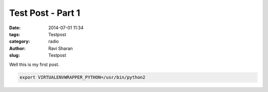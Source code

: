 Test Post - Part 1 
###############################

:date: 2014-07-01 11:34
:tags: Testpost 
:category: radio
:author: Ravi Sharan
:slug: Testpost 

Well this is my first post.

.. code-block:: python 

    export VIRTUALENVWRAPPER_PYTHON=/usr/bin/python2
